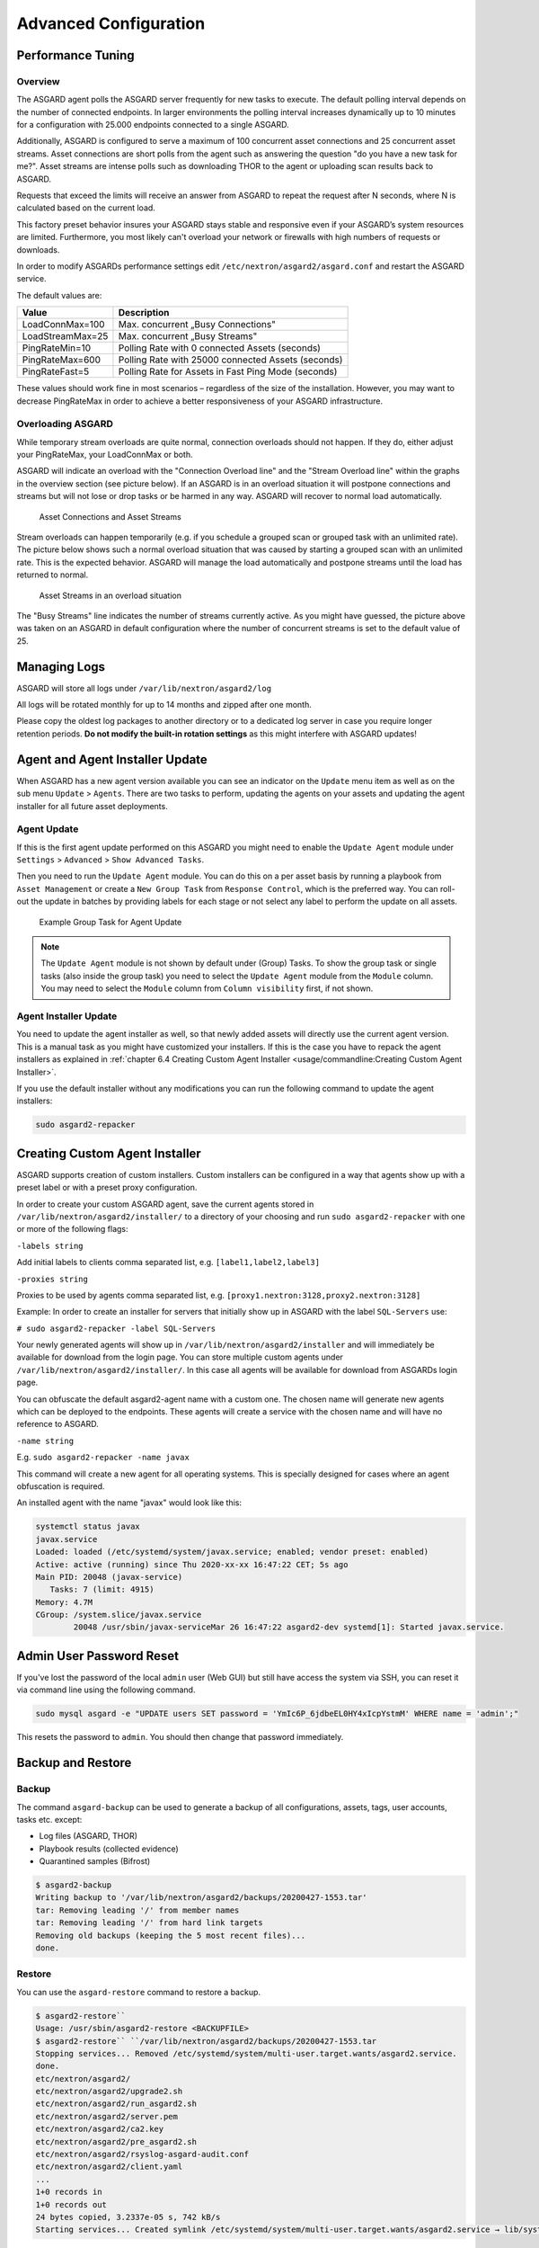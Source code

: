 Advanced Configuration
======================

Performance Tuning
------------------

Overview
^^^^^^^^

The ASGARD agent polls the ASGARD server frequently for new tasks to execute. The default polling interval depends on the number of connected endpoints. In larger environments the polling interval increases dynamically up to 10 minutes for a configuration with 25.000 endpoints connected to a single ASGARD. 

Additionally, ASGARD is configured to serve a maximum of 100 concurrent asset connections and 25 concurrent asset streams. Asset connections are short polls from the agent such as answering the question "do you have a new task for me?". Asset streams are intense polls such as downloading THOR to the agent or uploading scan results back to ASGARD. 

Requests that exceed the limits will receive an answer from ASGARD to repeat the request after N seconds, where N is calculated based on the current load.

This factory preset behavior insures your ASGARD stays stable and responsive even if your ASGARD’s system resources are limited. Furthermore, you most likely can't overload your network or firewalls with high numbers of requests or downloads.

In order to modify ASGARDs performance settings edit ``/etc/nextron/asgard2/asgard.conf`` and restart the ASGARD service.

The default values are: 

================== ==============
Value              Description 
================== ==============
LoadConnMax=100    Max. concurrent „Busy Connections"
LoadStreamMax=25   Max. concurrent „Busy Streams"
PingRateMin=10     Polling Rate with 0 connected Assets (seconds)
PingRateMax=600    Polling Rate with 25000 connected Assets (seconds)
PingRateFast=5     Polling Rate for Assets in Fast Ping Mode (seconds)
================== ==============

These values should work fine in most scenarios – regardless of the size of the installation. However, you may want to decrease PingRateMax in order to achieve a better responsiveness of your ASGARD infrastructure. 

Overloading ASGARD
^^^^^^^^^^^^^^^^^^

While temporary stream overloads are quite normal, connection overloads should not happen. If they do, either adjust your PingRateMax, your LoadConnMax or both. 

ASGARD will indicate an overload with the "Connection Overload line" and the "Stream Overload line" within the graphs in the overview section (see picture below). If an ASGARD is in an overload situation it will postpone connections and streams but will not lose or drop tasks or be harmed in any way. ASGARD will recover to normal load automatically.

.. figure:: ../images/overview.png
   :target: ../_images/overview.png
   :alt: image28

   Asset Connections and Asset Streams 

Stream overloads can happen temporarily (e.g. if you schedule a grouped scan or grouped task with an unlimited rate). The picture below shows such a normal overload situation that was caused by starting a grouped scan with an unlimited rate. This is the expected behavior. ASGARD will manage the load automatically and postpone streams until the load has returned to normal.

.. figure:: ../images/image95-1592778455357.png
   :target: ../_images/image95-1592778455357.png
   :alt: image95

   Asset Streams in an overload situation

The "Busy Streams" line indicates the number of streams currently active. As you might have guessed, the picture above was taken on an ASGARD in default configuration where the number of concurrent streams is set to the default value of 25.

Managing Logs
-------------

ASGARD will store all logs under ``/var/lib/nextron/asgard2/log``

All logs will be rotated monthly for up to 14 months and zipped after one month.

Please copy the oldest log packages to another directory or to a dedicated log server in case you require longer retention periods. **Do not modify the built-in rotation settings** as this might interfere with ASGARD updates!

Agent and Agent Installer Update
--------------------------------

When ASGARD has a new agent version available you can see an indicator on the ``Update`` menu item as well as on the sub menu ``Update`` > ``Agents``. There are two tasks to perform, updating the agents on your assets and updating the agent installer for all future asset deployments.

Agent Update
^^^^^^^^^^^^

If this is the first agent update performed on this ASGARD you might need to enable the ``Update Agent`` module under ``Settings`` > ``Advanced`` > ``Show Advanced Tasks``.

Then you need to run the ``Update Agent`` module. You can do this on a per asset basis by running a playbook from ``Asset Management`` or create a ``New Group Task`` from ``Response Control``, which is the preferred way. You can roll-out the update in batches by providing labels for each stage or not select any label to perform the update on all assets.

.. figure:: ../images/example-group-task-for-agent-update.png
   :target: ../images/example-group-task-for-agent-update.png
   :alt: Example Group Task for Agent Update

   Example Group Task for Agent Update

.. note::
   The ``Update Agent`` module is not shown by default under (Group) Tasks. To show the group task or single tasks (also inside the group task) you need to select the ``Update Agent`` module from the ``Module`` column. You may need to select the ``Module`` column from ``Column visibility`` first, if not shown.

Agent Installer Update
^^^^^^^^^^^^^^^^^^^^^^

You need to update the agent installer as well, so that newly added assets will directly use the current agent version. This is a manual task as you might have customized your installers. If this is the case you have to repack the agent installers as explained in :ref:`chapter 6.4 Creating Custom Agent Installer <usage/commandline:Creating Custom Agent Installer>`.

If you use the default installer without any modifications you can run the following command to update the agent installers:

.. code::

   sudo asgard2-repacker

Creating Custom Agent Installer
-------------------------------

ASGARD supports creation of custom installers. Custom installers can be configured in a way that agents show up with a preset label or with a preset proxy configuration.

In order to create your custom ASGARD agent, save the current agents stored in ``/var/lib/nextron/asgard2/installer/`` to a directory of your choosing and run ``sudo asgard2-repacker`` with one or more of the following flags:

``-labels string``

Add initial labels to clients comma separated list, e.g. ``[label1,label2,label3]``

``-proxies string``

Proxies to be used by agents comma separated list, e.g. ``[proxy1.nextron:3128,proxy2.nextron:3128]``

Example: In order to create an installer for servers that initially show up in ASGARD with the label ``SQL-Servers`` use:

``# sudo asgard2-repacker -label SQL-Servers``

Your newly generated agents will show up in ``/var/lib/nextron/asgard2/installer`` and will immediately be available for download from the login page. You can store multiple custom agents under ``/var/lib/nextron/asgard2/installer/``. In this case all agents will be available for download from ASGARDs login page.

You can obfuscate the default asgard2-agent name with a custom one. The chosen name will generate new agents which can be deployed to the endpoints. These agents will create a service with the chosen name and will have no reference to ASGARD.

``-name string``

E.g. ``sudo asgard2-repacker -name javax``

This command will create a new agent for all operating systems. This is specially designed for cases where an agent obfuscation is required.

An installed agent with the name "javax" would look like this:

.. code-block:: bash

   systemctl status javax
   javax.service
   Loaded: loaded (/etc/systemd/system/javax.service; enabled; vendor preset: enabled)
   Active: active (running) since Thu 2020-xx-xx 16:47:22 CET; 5s ago
   Main PID: 20048 (javax-service)
      Tasks: 7 (limit: 4915)
   Memory: 4.7M
   CGroup: /system.slice/javax.service
           20048 /usr/sbin/javax-serviceMar 26 16:47:22 asgard2-dev systemd[1]: Started javax.service.

Admin User Password Reset 
-------------------------

If you've lost the password of the local ``admin`` user (Web GUI) but still have access the system via SSH, you can reset it via command line using the following command. 

.. code-block:: bash 

   sudo mysql asgard -e "UPDATE users SET password = 'YmIc6P_6jdbeEL0HY4xIcpYstmM' WHERE name = 'admin';"

This resets the password to ``admin``. You should then change that password immediately. 

Backup and Restore
------------------

Backup
^^^^^^
The command ``asgard-backup`` can be used to generate a backup of all configurations, assets, tags, user accounts, tasks etc. except:

* Log files (ASGARD, THOR)
* Playbook results (collected evidence)
* Quarantined samples (Bifrost)

.. code:: bash 

   $ asgard2-backup
   Writing backup to '/var/lib/nextron/asgard2/backups/20200427-1553.tar'
   tar: Removing leading '/' from member names
   tar: Removing leading '/' from hard link targets
   Removing old backups (keeping the 5 most recent files)...
   done.

Restore
^^^^^^^

You can use the ``asgard-restore`` command to restore a backup.

.. code:: bash

   $ asgard2-restore``
   Usage: /usr/sbin/asgard2-restore <BACKUPFILE>
   $ asgard2-restore`` ``/var/lib/nextron/asgard2/backups/20200427-1553.tar
   Stopping services... Removed /etc/systemd/system/multi-user.target.wants/asgard2.service.
   done.
   etc/nextron/asgard2/
   etc/nextron/asgard2/upgrade2.sh
   etc/nextron/asgard2/run_asgard2.sh
   etc/nextron/asgard2/server.pem
   etc/nextron/asgard2/ca2.key
   etc/nextron/asgard2/pre_asgard2.sh
   etc/nextron/asgard2/rsyslog-asgard-audit.conf
   etc/nextron/asgard2/client.yaml
   ...
   1+0 records in
   1+0 records out
   24 bytes copied, 3.2337e-05 s, 742 kB/s
   Starting services... Created symlink /etc/systemd/system/multi-user.target.wants/asgard2.service → lib/systemd/system/asgard2.service. done.


Disable Remote Console Globally
-------------------------------
Remote Console on connected endpoints can be disabled centrally by creating the following file. 

.. code:: bash

   $ sudo touch /etc/nextron/asgard2/disable_console


To reenable Remote Console simply remove the created file

.. code:: bash

   $ sudo rm /etc/nextron/asgard2/disable_console


